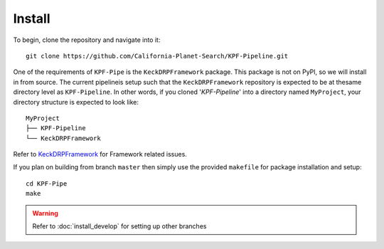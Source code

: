 Install
=======

To begin, clone the repository and navigate into it::

    git clone https://github.com/California-Planet-Search/KPF-Pipeline.git

One of the requirements of ``KPF-Pipe`` is the ``KeckDRPFramework``
package. This package is not on PyPl, so we will install in from source.
The current pipelineis setup such that the ``KeckDRPFramework``
repository is expected to be at thesame directory level as ``KPF-Pipeline``.
In other words, if you cloned '`KPF-Pipeline`' into a directory
named ``MyProject``, your directory structure
is expected to look like::

    MyProject
    ├── KPF-Pipeline
    └── KeckDRPFramework

Refer to `KeckDRPFramework
<https://github.com/Keck-DataReductionPipelines/KeckDRPFramework>`_
for Framework related issues.

If you plan on building from branch ``master`` then simply
use the provided ``makefile`` for package installation and setup::

    cd KPF-Pipe
    make

.. warning:: Refer to :doc:`install_develop` for setting up other branches




